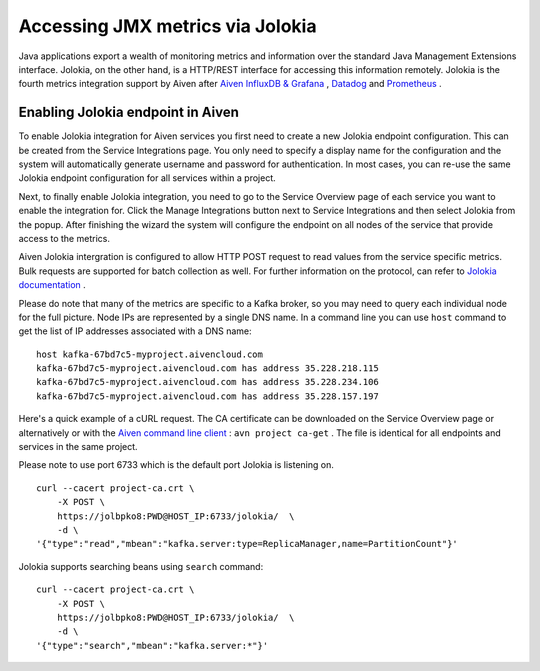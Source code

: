 Accessing JMX metrics via Jolokia
=================================

Java applications export a wealth of monitoring metrics and information
over the standard Java Management Extensions interface. Jolokia, on the
other hand, is a HTTP/REST interface for accessing this information
remotely. Jolokia is the fourth metrics integration support by Aiven
after `Aiven InfluxDB &
Grafana <https://help.aiven.io/services/integrations/getting-started-with-service-integrations>`__
,
`Datadog <https://help.aiven.io/services/integrations/getting-started-with-datadog>`__
and
`Prometheus <https://help.aiven.io/services/integrations/using-aiven-with-prometheus>`__
.

Enabling Jolokia endpoint in Aiven
----------------------------------

To enable Jolokia integration for Aiven services you first need to
create a new Jolokia endpoint configuration. This can be created from
the Service Integrations page. You only need to specify a display name
for the configuration and the system will automatically generate
username and password for authentication. In most cases, you can re-use
the same Jolokia endpoint configuration for all services within a
project.

.. image:: 2684968-accessing-jmx-metrics-via-jolokia_image1.png

Next, to finally enable Jolokia integration, you need to go to the
Service Overview page of each service you want to enable the integration
for. Click the Manage Integrations button next to Service Integrations
and then select Jolokia from the popup. After finishing the wizard the
system will configure the endpoint on all nodes of the service that
provide access to the metrics.

.. image:: 2684968-accessing-jmx-metrics-via-jolokia_image2.png

Aiven Jolokia intergration is configured to allow HTTP POST request to
read values from the service specific metrics. Bulk requests are
supported for batch collection as well. For further information on the
protocol, can refer to `Jolokia
documentation <https://jolokia.org/reference/html/protocol.html>`__ .

Please do note that many of the metrics are specific to a Kafka broker,
so you may need to query each individual node for the full picture. Node
IPs are represented by a single DNS name. In a command line you can use
``host`` command to get the list of IP addresses associated with a DNS
name:

::

   host kafka-67bd7c5-myproject.aivencloud.com
   kafka-67bd7c5-myproject.aivencloud.com has address 35.228.218.115
   kafka-67bd7c5-myproject.aivencloud.com has address 35.228.234.106
   kafka-67bd7c5-myproject.aivencloud.com has address 35.228.157.197

Here's a quick example of a cURL request. The CA certificate can be
downloaded on the Service Overview page or alternatively or with the
`Aiven command line client <https://github.com/aiven/aiven-client/>`__ :
``avn project ca-get`` . The file is identical for all endpoints and
services in the same project.

Please note to use port 6733 which is the default port Jolokia is
listening on.

::

   curl --cacert project-ca.crt \
       -X POST \
       https://jolbpko8:PWD@HOST_IP:6733/jolokia/  \
       -d \
   '{"type":"read","mbean":"kafka.server:type=ReplicaManager,name=PartitionCount"}'

Jolokia supports searching beans using ``search`` command:

::

   curl --cacert project-ca.crt \
       -X POST \
       https://jolbpko8:PWD@HOST_IP:6733/jolokia/  \
       -d \
   '{"type":"search","mbean":"kafka.server:*"}'
